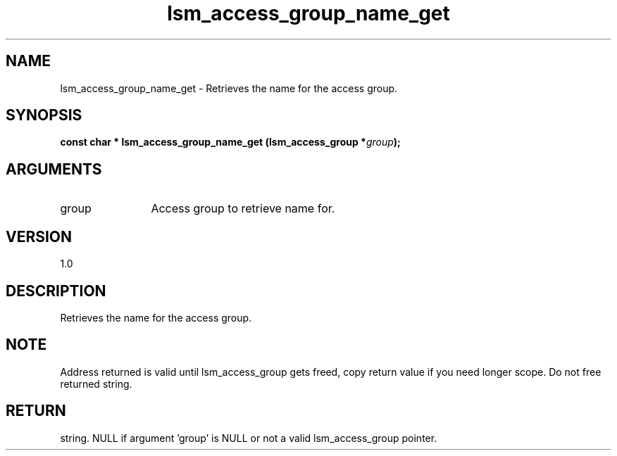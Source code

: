 .TH "lsm_access_group_name_get" 3 "lsm_access_group_name_get" "May 2018" "Libstoragemgmt C API Manual" 
.SH NAME
lsm_access_group_name_get \- Retrieves the name for the access group.
.SH SYNOPSIS
.B "const char  *" lsm_access_group_name_get
.BI "(lsm_access_group *" group ");"
.SH ARGUMENTS
.IP "group" 12
Access group to retrieve name for.
.SH "VERSION"
1.0
.SH "DESCRIPTION"
Retrieves the name for the access group.
.SH "NOTE"
Address returned is valid until lsm_access_group gets freed, copy
return value if you need longer scope. Do not free returned string.
.SH "RETURN"
string. NULL if argument 'group' is NULL or not a valid lsm_access_group
pointer.
